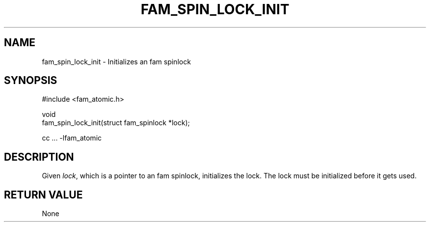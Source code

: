 '\" t
.\"     Title: fam_spin_lock_init
.\"    Author: [FIXME: author] [see http://docbook.sf.net/el/author]
.\" Generator: DocBook XSL Stylesheets v1.78.1 <http://docbook.sf.net/>
.\"      Date: 03/27/2019
.\"    Manual: \ \&
.\"    Source: \ \&
.\"  Language: English
.\"
.TH "FAM_SPIN_LOCK_INIT" "3" "03/27/2019" "\ \&" "\ \&"
.\" -----------------------------------------------------------------
.\" * Define some portability stuff
.\" -----------------------------------------------------------------
.\" ~~~~~~~~~~~~~~~~~~~~~~~~~~~~~~~~~~~~~~~~~~~~~~~~~~~~~~~~~~~~~~~~~
.\" http://bugs.debian.org/507673
.\" http://lists.gnu.org/archive/html/groff/2009-02/msg00013.html
.\" ~~~~~~~~~~~~~~~~~~~~~~~~~~~~~~~~~~~~~~~~~~~~~~~~~~~~~~~~~~~~~~~~~
.ie \n(.g .ds Aq \(aq
.el       .ds Aq '
.\" -----------------------------------------------------------------
.\" * set default formatting
.\" -----------------------------------------------------------------
.\" disable hyphenation
.nh
.\" disable justification (adjust text to left margin only)
.ad l
.\" -----------------------------------------------------------------
.\" * MAIN CONTENT STARTS HERE *
.\" -----------------------------------------------------------------
.SH "NAME"
fam_spin_lock_init \- Initializes an fam spinlock
.SH "SYNOPSIS"
.sp
.nf
#include <fam_atomic\&.h>

void
fam_spin_lock_init(struct fam_spinlock *lock);

cc \&.\&.\&. \-lfam_atomic
.fi
.SH "DESCRIPTION"
.sp
Given \fIlock\fR, which is a pointer to an fam spinlock, initializes the lock\&. The lock must be initialized before it gets used\&.
.SH "RETURN VALUE"
.sp
None
